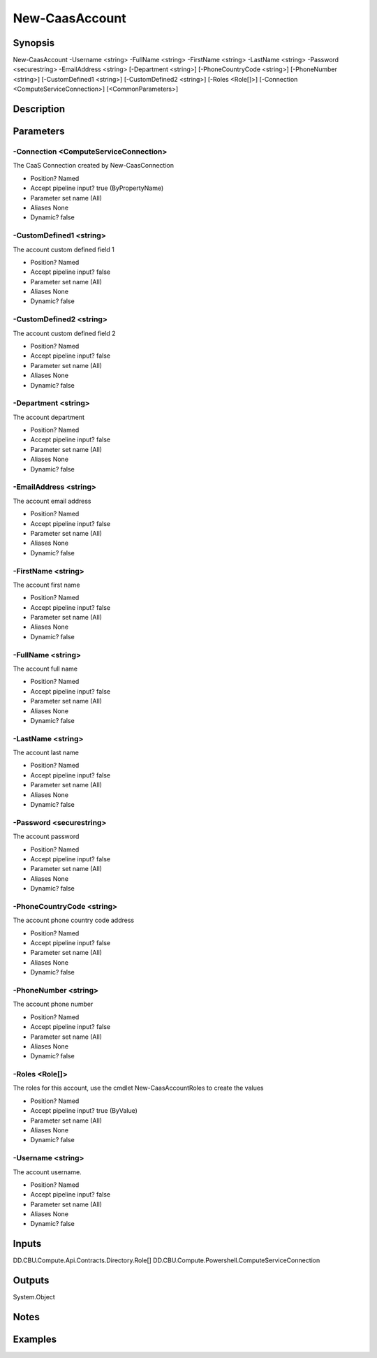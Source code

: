 ﻿
New-CaasAccount
===================

Synopsis
--------

.. code-block:: powershell
    
    
New-CaasAccount -Username <string> -FullName <string> -FirstName <string> -LastName <string> -Password <securestring> -EmailAddress <string> [-Department <string>] [-PhoneCountryCode <string>] [-PhoneNumber <string>] [-CustomDefined1 <string>] [-CustomDefined2 <string>] [-Roles <Role[]>] [-Connection <ComputeServiceConnection>] [<CommonParameters>]





Description
-----------



Parameters
----------




-Connection <ComputeServiceConnection>
~~~~~~~~~

The CaaS Connection created by New-CaasConnection

* Position?                    Named
* Accept pipeline input?       true (ByPropertyName)
* Parameter set name           (All)
* Aliases                      None
* Dynamic?                     false





-CustomDefined1 <string>
~~~~~~~~~

The account custom defined field 1

* Position?                    Named
* Accept pipeline input?       false
* Parameter set name           (All)
* Aliases                      None
* Dynamic?                     false





-CustomDefined2 <string>
~~~~~~~~~

The account custom defined field 2

* Position?                    Named
* Accept pipeline input?       false
* Parameter set name           (All)
* Aliases                      None
* Dynamic?                     false





-Department <string>
~~~~~~~~~

The account department

* Position?                    Named
* Accept pipeline input?       false
* Parameter set name           (All)
* Aliases                      None
* Dynamic?                     false





-EmailAddress <string>
~~~~~~~~~

The account email address

* Position?                    Named
* Accept pipeline input?       false
* Parameter set name           (All)
* Aliases                      None
* Dynamic?                     false





-FirstName <string>
~~~~~~~~~

The account first name

* Position?                    Named
* Accept pipeline input?       false
* Parameter set name           (All)
* Aliases                      None
* Dynamic?                     false





-FullName <string>
~~~~~~~~~

The account full name

* Position?                    Named
* Accept pipeline input?       false
* Parameter set name           (All)
* Aliases                      None
* Dynamic?                     false





-LastName <string>
~~~~~~~~~

The account last name

* Position?                    Named
* Accept pipeline input?       false
* Parameter set name           (All)
* Aliases                      None
* Dynamic?                     false





-Password <securestring>
~~~~~~~~~

The account password

* Position?                    Named
* Accept pipeline input?       false
* Parameter set name           (All)
* Aliases                      None
* Dynamic?                     false





-PhoneCountryCode <string>
~~~~~~~~~

The account phone country code address

* Position?                    Named
* Accept pipeline input?       false
* Parameter set name           (All)
* Aliases                      None
* Dynamic?                     false





-PhoneNumber <string>
~~~~~~~~~

The account phone number

* Position?                    Named
* Accept pipeline input?       false
* Parameter set name           (All)
* Aliases                      None
* Dynamic?                     false





-Roles <Role[]>
~~~~~~~~~

The roles for this account, use the cmdlet New-CaasAccountRoles to create the values

* Position?                    Named
* Accept pipeline input?       true (ByValue)
* Parameter set name           (All)
* Aliases                      None
* Dynamic?                     false





-Username <string>
~~~~~~~~~

The account username.

* Position?                    Named
* Accept pipeline input?       false
* Parameter set name           (All)
* Aliases                      None
* Dynamic?                     false





Inputs
------

DD.CBU.Compute.Api.Contracts.Directory.Role[]
DD.CBU.Compute.Powershell.ComputeServiceConnection


Outputs
-------

System.Object

Notes
-----



Examples
---------


